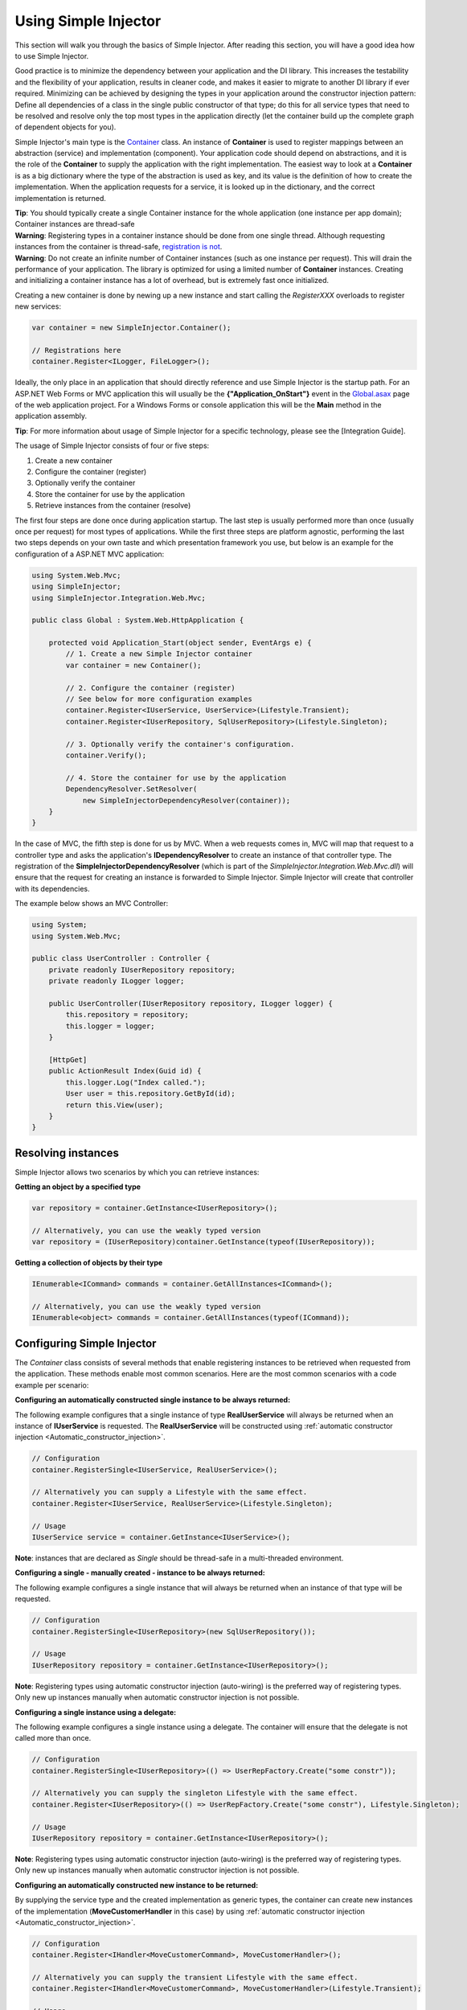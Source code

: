 =====================
Using Simple Injector
=====================

This section will walk you through the basics of Simple Injector. After reading this section, you will have a good idea how to use Simple Injector.

.. _Using_Simple_Injector:
.. _Using-Simple-Injector:

Good practice is to minimize the dependency between your application and the DI library. This increases the testability and the flexibility of your application, results in cleaner code, and makes it easier to migrate to another DI library if ever required. Minimizing can be achieved by designing the types in your application around the constructor injection pattern: Define all dependencies of a class in the single public constructor of that type; do this for all service types that need to be resolved and resolve only the top most types in the application directly (let the container build up the complete graph of dependent objects for you).

.. _The-Container:

Simple Injector's main type is the `Container <https://simpleinjector.org/ReferenceLibrary/?topic=html/T_SimpleInjector_Container.htm>`_ class. An instance of **Container** is used to register mappings between an abstraction (service) and implementation (component). Your application code should depend on abstractions, and it is the role of the **Container** to supply the application with the right implementation. The easiest way to look at a **Container** is as a big dictionary where the type of the abstraction is used as key, and its value is the definition of how to create the implementation. When the application requests for a service, it is looked up in the dictionary, and the correct implementation is returned.

.. container:: Note

    **Tip**: You should typically create a single Container instance for the whole application (one instance per app domain); Container instances are thread-safe

.. container:: Note

    **Warning**: Registering types in a container instance should be done from one single thread. Although requesting instances from the container is thread-safe, `registration is not <https://simpleinjector.codeplex.com/discussions/349908]>`_.

.. container:: Note

    **Warning**: Do not create an infinite number of Container instances (such as one instance per request). This will drain the performance of your application. The library is optimized for using a limited number of **Container** instances. Creating and initializing a container instance has a lot of overhead, but is extremely fast once initialized.

Creating a new container is done by newing up a new instance and start calling the *RegisterXXX* overloads to register new services:

.. code-block:: c#

    var container = new SimpleInjector.Container();

    // Registrations here
    container.Register<ILogger, FileLogger>();

Ideally, the only place in an application that should directly reference and use Simple Injector is the startup path. For an ASP.NET Web Forms or MVC application this will usually be the **{"Application_OnStart"}** event in the `Global.asax <https://msdn.microsoft.com/en-us/library/1xaas8a2%28VS.71%29.aspx>`_ page of the web application project. For a Windows Forms or console application this will be the **Main** method in the application assembly.

.. container:: Note

    **Tip**: For more information about usage of Simple Injector for a specific technology, please see the [Integration Guide].

The usage of Simple Injector consists of four or five steps:

#. Create a new container
#. Configure the container (register)
#. Optionally verify the container
#. Store the container for use by the application
#. Retrieve instances from the container (resolve)

The first four steps are done once during application startup. The last step is usually performed more than once (usually once per request) for most types of applications. While the first three steps are platform agnostic, performing the last two steps depends on your own taste and which presentation framework you use, but below is an example for the configuration of a ASP.NET MVC application:

.. code-block:: c#

    using System.Web.Mvc;
    using SimpleInjector;
    using SimpleInjector.Integration.Web.Mvc;

    public class Global : System.Web.HttpApplication {

        protected void Application_Start(object sender, EventArgs e) {
            // 1. Create a new Simple Injector container
            var container = new Container();

            // 2. Configure the container (register)
            // See below for more configuration examples
            container.Register<IUserService, UserService>(Lifestyle.Transient);
            container.Register<IUserRepository, SqlUserRepository>(Lifestyle.Singleton);

            // 3. Optionally verify the container's configuration.
            container.Verify();

            // 4. Store the container for use by the application
            DependencyResolver.SetResolver(
                new SimpleInjectorDependencyResolver(container));
        }
    }

In the case of MVC, the fifth step is done for us by MVC. When a web requests comes in, MVC will map that request to a controller type and asks the application's **IDependencyResolver** to create an instance of that controller type. The registration of the **SimpleInjectorDependencyResolver** (which is part of the *SimpleInjector.Integration.Web.Mvc.dll*) will ensure that the request for creating an instance is forwarded to Simple Injector. Simple Injector will create that controller with its dependencies.

The example below shows an MVC Controller:

.. code-block:: c#

    using System;
    using System.Web.Mvc;

    public class UserController : Controller {
        private readonly IUserRepository repository;
        private readonly ILogger logger;

        public UserController(IUserRepository repository, ILogger logger) {
            this.repository = repository;
            this.logger = logger;
        }

        [HttpGet]
        public ActionResult Index(Guid id) {
            this.logger.Log("Index called.");
            User user = this.repository.GetById(id);
            return this.View(user);
        }
    }

.. _Resolving_Instances:
.. _Resolving-Instances:

Resolving instances
===================

Simple Injector allows two scenarios by which you can retrieve instances:

**Getting an object by a specified type**

.. code-block:: c#

    var repository = container.GetInstance<IUserRepository>();

    // Alternatively, you can use the weakly typed version
    var repository = (IUserRepository)container.GetInstance(typeof(IUserRepository));

**Getting a collection of objects by their type**

.. code-block:: c#

    IEnumerable<ICommand> commands = container.GetAllInstances<ICommand>();

    // Alternatively, you can use the weakly typed version
    IEnumerable<object> commands = container.GetAllInstances(typeof(ICommand));

.. _Usage_Configuring_Simple_Injector:
.. _Usage-Configuring-Simple-Injector:

Configuring Simple Injector
===========================

The *Container* class consists of several methods that enable registering instances to be retrieved when requested from the application. These methods enable most common scenarios. Here are the most common scenarios with a code example per scenario:

**Configuring an automatically constructed single instance to be always returned:**

The following example configures that a single instance of type **RealUserService** will always be returned when an instance of **IUserService** is requested. The **RealUserService** will be constructed using :ref:`automatic constructor injection <Automatic_constructor_injection>`.

.. code-block:: c#

    // Configuration
    container.RegisterSingle<IUserService, RealUserService>();

    // Alternatively you can supply a Lifestyle with the same effect.
    container.Register<IUserService, RealUserService>(Lifestyle.Singleton);

    // Usage
    IUserService service = container.GetInstance<IUserService>();

.. container:: Note

    **Note**: instances that are declared as *Single* should be thread-safe in a multi-threaded environment.

**Configuring a single - manually created - instance to be always returned:**

The following example configures a single instance that will always be returned when an instance of that type will be requested.

.. code-block:: c#

    // Configuration
    container.RegisterSingle<IUserRepository>(new SqlUserRepository());

    // Usage
    IUserRepository repository = container.GetInstance<IUserRepository>();

.. container:: Note

    **Note**: Registering types using automatic constructor injection (auto-wiring) is the preferred way of registering types. Only new up instances manually when automatic constructor injection is not possible.

**Configuring a single instance using a delegate:**

The following example configures a single instance using a delegate. The container will ensure that the delegate is not called more than once.

.. code-block:: c#

    // Configuration
    container.RegisterSingle<IUserRepository>(() => UserRepFactory.Create("some constr"));

    // Alternatively you can supply the singleton Lifestyle with the same effect.
    container.Register<IUserRepository>(() => UserRepFactory.Create("some constr"), Lifestyle.Singleton);

    // Usage
    IUserRepository repository = container.GetInstance<IUserRepository>();

.. container:: Note

    **Note**: Registering types using automatic constructor injection (auto-wiring) is the preferred way of registering types. Only new up instances manually when automatic constructor injection is not possible.

**Configuring an automatically constructed new instance to be returned:**

By supplying the service type and the created implementation as generic types, the container can create new instances of the implementation (**MoveCustomerHandler** in this case) by using :ref:`automatic constructor injection <Automatic_constructor_injection>`.

.. code-block:: c#

    // Configuration
    container.Register<IHandler<MoveCustomerCommand>, MoveCustomerHandler>();

    // Alternatively you can supply the transient Lifestyle with the same effect.
    container.Register<IHandler<MoveCustomerCommand>, MoveCustomerHandler>(Lifestyle.Transient);

    // Usage
    var handler = container.GetInstance<IHandler<MoveCustomerCommand>>();

**Configuring a new instance to be returned on each call using a delegate:**

By supplying a delegate, types can be registered that can not be created by using automatic constructor injection. By calling the container inside the delegate, you can let the container do as much as work for you as possible:

.. code-block:: c#

    // Configuration
    container.Register<IHandler<MoveCustomerCommand>>(() => {
        // Get a new instance of the concrete MoveCustomerHandler class:
        var handler = container.GetInstance<MoveCustomerHandler>();

        // Configure the handler:
        handler.ExecuteAsynchronously = true;

        return handler;
    });

    container.Register<IHandler<MoveCustomerCommand>>(() => { ... }, Lifestyle.Transient);
    // Alternatively you can supply the transient Lifestyle with the same effect.
    // Usage
    var handler = container.GetInstance<IHandler<MoveCustomerCommand>>();

.. _Configuring_Property_Injection:
.. _Configuring-Property-Injection:

**Configuring property injection on an instance:**

For types that need to be injected, define a single public constructor that holds all dependencies whenever possible. In scenarios where constructor injection is not possible, property injection is your second best pick. The previous example already showed an example of this. The preferred way of doing this however, is by using the *RegisterInitializer* method:

.. code-block:: c#

    // Configuration
    container.Register<IHandler<MoveCustomerCommand>>, MoveCustomerHandler>();
    container.Register<IHandler<ShipOrderCommand>>, ShipOrderHandler>();

    // MoveCustomerCommand and ShipOrderCommand both inherit from HandlerBase
    container.RegisterInitializer<HandlerBase>(handlerToInitialize => {
        handlerToInitialize.ExecuteAsynchronously = true;
    });

    // Usage
    var handler1 = container.GetInstance<IHandler<MoveCustomerCommand>>();
    Assert.IsTrue(handler1.ExecuteAsynchronously);

    var handler2 = container.GetInstance<IHandler<ShipOrderCommand>>();
    Assert.IsTrue(handler2.ExecuteAsynchronously);

The **Action<T>** delegate that is registered using the *RegisterInitializer* method will be called after the container created a new instance that inherits from or implements the given T (or inherits from or implements the given T). In the case of the given example, the **MoveCustomerHandler** inherits from **HandlerBase** and because of this, **Action<HandlerBase>** delegate will get called with the reference to the created instance.

.. container:: Note

    **Note**: The container will not be able to call an initializer delegate on a type that is manually constructed using the *new* operator. Use automatic constructor injection whenever possible.

.. container:: Note

    **Tip**: Multiple initializers can apply to a concrete type and the container will call all initializers that apply to that type. They are guaranteed to run in the same order as they are registered.

.. _Collections:

**Configuring a collection of instances to be returned:**

Simple Injector contains several methods for registration and resolving collections of types. Here are some examples:

.. code-block:: c#

    // Configuration
    // Registering a list of instances that will be created by the container.
    // Supplying a collection of types is the preferred way of registering collections.
    container.RegisterAll<ILogger>(typeof(IMailLogger), typeof(SqlLogger));

    // Register a fixed list (these instances should be thread-safe).
    container.RegisterAll<ILogger>(new MailLogger(), new SqlLogger());

    // Using a collection from another subsystem
    container.RegisterAll<ILogger>(Logger.Providers);

    // Usage
    var loggers = container.GetAllInstances<ILogger>();

.. container:: Note

    **Note**:  When no instances are registered using *RegisterAll*, *Container.GetAllInstances* will always return an empty list.

Just as with normal types, Simple Injector can inject collections of instances into constructors:

.. code-block:: c#

    // Definition
    public class Service : IService {
        private readonly IEnumerable<ILogger> loggers;

        public Service(IEnumerable<ILogger> loggers) {
            this.loggers = loggers;
        }

        void IService.DoStuff() {
            // Log to all loggers
            foreach (var logger in this.loggers)
            {
                logger.Log("Some message");
            }
        }
    }

    // Configuration
    container.RegisterAll<ILogger>(typeof(MailLogger)), typeof(SqlLogger));
    container.RegisterSingle<IService, Service>();

    // Usage
    var service = container.GetInstance<IService>();
    service.DoStuff();

The *RegisterAll* overloads that take a collection of **Type** instances, forward the creation of those types to the container, which means that the same rules apply to them. Take a look at the following configuration:

.. code-block:: c#

    // Configuration
    container.Register<MailLogger>(Lifestyle.Singleton);
    container.Register<ILogger, FileLogger>();

    container.RegisterAll<ILogger>(typeof(MailLogger)), typeof(SqlLogger), typeof(ILogger));

When the registered collection of **ILogger** instance is resolved, the container will resolve each and every one of them using their configuration. When no such registration exists, the type is created with the **Transient** lifestyle (which means, that a new instance is created every time the returned collection is iterated). The **MailLogger** type however, has an explicit registration and since it is registered as **Singleton**, the resolved **ILogger** collections will always have the same instance.

Since the creation is forwarded, also abstract types can be registered using *RegisterAll*. In this case the **ILogger** type itself is registered using *RegisterAll*. This seems like a recursive definition, but it will work nonetheless. In this particular case you could imagine this to be a registration with a default ILogger registration, that is included in the collection of **ILogger** instances as well.

While resolving collections is useful and also works with automatic constructor injection, the registration of composites is preferred over the use of collections as constructor arguments in application code. Register a composite whenever possible, as shown in the example below:

.. code-block:: c#

    // Definition
    public class CompositeLogger : ILogger {
        private readonly ILogger[] loggers;

        public CompositeLogger(params ILogger[] loggers) {
            this.loggers = loggers;
        }

        public void Log(string message) {
            foreach (var logger in this.loggers)
                logger.Log(message);
        }
    }

    // Configuration
    container.RegisterSingle<IService, Service>();
    container.RegisterSingle<ILogger>(() => 
        new CompositeLogger(
            container.GetInstance<MailLogger>(),
            container.GetInstance<SqlLogger>()
        )
    );

    // Usage
    var service = container.GetInstance<IService>();
    service.DoStuff();

When using the approach given above, your services don’t need a dependency on **IEnumerable<ILogger>**, but can simply have a dependency on the **ILogger** interface itself.

.. _Verifying_Container:
.. _Verifying-Container:

Verifying the container's configuration
=======================================

Optionally, you can call the *Verify* method of the *Container*. This method allows a fail-fast mechanism to prevent the application to start when the container is misconfigured. The *Verify* method checks the container's configuration by creating an instance of all registered types.

For more information about creating an application and container configuration that can be succesfully verified, please read the [How To Verify the container’s configuration|How-to#Verifying_Configuration].

.. _Automatic_constructor_injection:
.. _Automatic-Constructor-Injection:

Automatic constructor injection / auto-wiring
=============================================

Simple Injector uses the public constructor of a registered type and looks at the arguments of that constructor. The container will resolve instances for the argument types and invokes the constructor using those instances. This mechanism is called automatic constructor injection or auto-wiring and this is one of the core differences that separates DI containers from doing injection manually. For Simple Injector to be able to use auto-wiring, the following requirements must be met:

# The type is concrete (not abstract, no interface, no generic type definition).
# The type has exactly one public constructor (this may be a default constructor).
# All types of the arguments on that constructor can be resolved by the container.

Simple Injector can create a type even if it hasn’t registered in the container by using constructor injection.

The following code shows an example of the use of automatic constructor injection. The example shows an **IUserRepository** interface with a concrete **SqlUserRepository** implementation and a concrete **UserService** class. The **UserService** class has one public constructor with an **IUserRepository** argument. Because the dependencies of the **UserService** are registered, Simple Injector is able to create a new **UserService** instance.

.. code-block:: c#

    // Definitions
    public interface IUserRepository { }
    public class SqlUserRepository : IUserRepository { }
    public class UserService : IUserService
    {
        public UserService(IUserRepository repository) { }
    }

    // Configuration
    var container = new Container();

    container.RegisterSingle<IUserRepository, SqlUserRepository>();
    container.RegisterSingle<IUserService, UserService>();

    // Usage
    var service = container.GetInstance<IUserService>();

.. container:: Note

    **Note**: Because **UserService** is a concrete type, calling *container.GetInstance<UserService>()* without registering it explicitly will work as well. This can simplify the container’s configuration significantly for more complex scenarios. However, keep in mind that the best practice is to program to an interface, not a concrete type. Prevent using and depending on concrete types whenever possible.

.. _More_information:
.. _More-Information:

More information
================
For more information about Simple Injector please visit the following links: 

* The [Simple Injector and object lifetime management|ObjectLifestyleManagement] page explains how to configure lifestyles such as **transient**, **singleton**, and many others.
* See the [Integration Guide] for more information about how to integrate Simple Injector into your specific application framework.
* For more information about **dependency injection** in general, please visit `this page on Stackoverflow <https://stackoverflow.com/tags/dependency-injection/info>`_.
* If you have any questions about how to use Simple Injector or about **dependency injection** in general, the experts at `Stackoverflow.com <https://stackoverflow.com/questions/ask?tags=simple-injector+%20ioc-container+dependency-injection+.net+c%23>`_ are waiting for you.
* For all other Simple Injector related question and discussions, such as bug reports and feature requests, the `Simple Injector discussion forum <https://simpleinjector.codeplex.com/discussions>`_ will be the place to start.